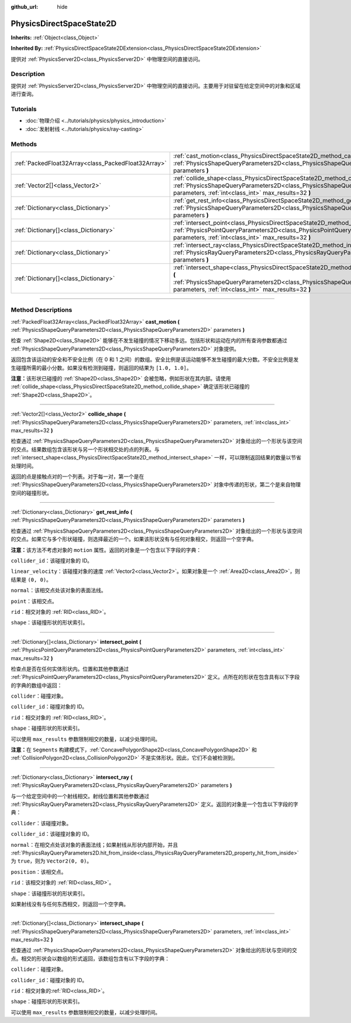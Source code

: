 :github_url: hide

.. DO NOT EDIT THIS FILE!!!
.. Generated automatically from Godot engine sources.
.. Generator: https://github.com/godotengine/godot/tree/master/doc/tools/make_rst.py.
.. XML source: https://github.com/godotengine/godot/tree/master/doc/classes/PhysicsDirectSpaceState2D.xml.

.. _class_PhysicsDirectSpaceState2D:

PhysicsDirectSpaceState2D
=========================

**Inherits:** :ref:`Object<class_Object>`

**Inherited By:** :ref:`PhysicsDirectSpaceState2DExtension<class_PhysicsDirectSpaceState2DExtension>`

提供对 :ref:`PhysicsServer2D<class_PhysicsServer2D>` 中物理空间的直接访问。

.. rst-class:: classref-introduction-group

Description
-----------

提供对 :ref:`PhysicsServer2D<class_PhysicsServer2D>` 中物理空间的直接访问。主要用于对驻留在给定空间中的对象和区域进行查询。

.. rst-class:: classref-introduction-group

Tutorials
---------

- :doc:`物理介绍 <../tutorials/physics/physics_introduction>`

- :doc:`发射射线 <../tutorials/physics/ray-casting>`

.. rst-class:: classref-reftable-group

Methods
-------

.. table::
   :widths: auto

   +-----------------------------------------------------+-----------------------------------------------------------------------------------------------------------------------------------------------------------------------------------------------------------------------+
   | :ref:`PackedFloat32Array<class_PackedFloat32Array>` | :ref:`cast_motion<class_PhysicsDirectSpaceState2D_method_cast_motion>` **(** :ref:`PhysicsShapeQueryParameters2D<class_PhysicsShapeQueryParameters2D>` parameters **)**                                               |
   +-----------------------------------------------------+-----------------------------------------------------------------------------------------------------------------------------------------------------------------------------------------------------------------------+
   | :ref:`Vector2[]<class_Vector2>`                     | :ref:`collide_shape<class_PhysicsDirectSpaceState2D_method_collide_shape>` **(** :ref:`PhysicsShapeQueryParameters2D<class_PhysicsShapeQueryParameters2D>` parameters, :ref:`int<class_int>` max_results=32 **)**     |
   +-----------------------------------------------------+-----------------------------------------------------------------------------------------------------------------------------------------------------------------------------------------------------------------------+
   | :ref:`Dictionary<class_Dictionary>`                 | :ref:`get_rest_info<class_PhysicsDirectSpaceState2D_method_get_rest_info>` **(** :ref:`PhysicsShapeQueryParameters2D<class_PhysicsShapeQueryParameters2D>` parameters **)**                                           |
   +-----------------------------------------------------+-----------------------------------------------------------------------------------------------------------------------------------------------------------------------------------------------------------------------+
   | :ref:`Dictionary[]<class_Dictionary>`               | :ref:`intersect_point<class_PhysicsDirectSpaceState2D_method_intersect_point>` **(** :ref:`PhysicsPointQueryParameters2D<class_PhysicsPointQueryParameters2D>` parameters, :ref:`int<class_int>` max_results=32 **)** |
   +-----------------------------------------------------+-----------------------------------------------------------------------------------------------------------------------------------------------------------------------------------------------------------------------+
   | :ref:`Dictionary<class_Dictionary>`                 | :ref:`intersect_ray<class_PhysicsDirectSpaceState2D_method_intersect_ray>` **(** :ref:`PhysicsRayQueryParameters2D<class_PhysicsRayQueryParameters2D>` parameters **)**                                               |
   +-----------------------------------------------------+-----------------------------------------------------------------------------------------------------------------------------------------------------------------------------------------------------------------------+
   | :ref:`Dictionary[]<class_Dictionary>`               | :ref:`intersect_shape<class_PhysicsDirectSpaceState2D_method_intersect_shape>` **(** :ref:`PhysicsShapeQueryParameters2D<class_PhysicsShapeQueryParameters2D>` parameters, :ref:`int<class_int>` max_results=32 **)** |
   +-----------------------------------------------------+-----------------------------------------------------------------------------------------------------------------------------------------------------------------------------------------------------------------------+

.. rst-class:: classref-section-separator

----

.. rst-class:: classref-descriptions-group

Method Descriptions
-------------------

.. _class_PhysicsDirectSpaceState2D_method_cast_motion:

.. rst-class:: classref-method

:ref:`PackedFloat32Array<class_PackedFloat32Array>` **cast_motion** **(** :ref:`PhysicsShapeQueryParameters2D<class_PhysicsShapeQueryParameters2D>` parameters **)**

检查 :ref:`Shape2D<class_Shape2D>` 能够在不发生碰撞的情况下移动多远。包括形状和运动在内的所有查询参数都通过 :ref:`PhysicsShapeQueryParameters2D<class_PhysicsShapeQueryParameters2D>` 对象提供。

返回包含该运动的安全和不安全比例（在 0 和 1 之间）的数组。安全比例是该运动能够不发生碰撞的最大分数。不安全比例是发生碰撞所需的最小分数。如果没有检测到碰撞，则返回的结果为 ``[1.0, 1.0]``\ 。

\ **注意：**\ 该形状已碰撞的 :ref:`Shape2D<class_Shape2D>` 会被忽略，例如形状在其内部。请使用 :ref:`collide_shape<class_PhysicsDirectSpaceState2D_method_collide_shape>` 确定该形状已碰撞的 :ref:`Shape2D<class_Shape2D>`\ 。

.. rst-class:: classref-item-separator

----

.. _class_PhysicsDirectSpaceState2D_method_collide_shape:

.. rst-class:: classref-method

:ref:`Vector2[]<class_Vector2>` **collide_shape** **(** :ref:`PhysicsShapeQueryParameters2D<class_PhysicsShapeQueryParameters2D>` parameters, :ref:`int<class_int>` max_results=32 **)**

检查通过 :ref:`PhysicsShapeQueryParameters2D<class_PhysicsShapeQueryParameters2D>` 对象给出的一个形状与该空间的交点。结果数组包含该形状与另一个形状相交处的点的列表。与 :ref:`intersect_shape<class_PhysicsDirectSpaceState2D_method_intersect_shape>` 一样，可以限制返回结果的数量以节省处理时间。

返回的点是接触点对的一个列表。对于每一对，第一个是在 :ref:`PhysicsShapeQueryParameters2D<class_PhysicsShapeQueryParameters2D>` 对象中传递的形状，第二个是来自物理空间的碰撞形状。

.. rst-class:: classref-item-separator

----

.. _class_PhysicsDirectSpaceState2D_method_get_rest_info:

.. rst-class:: classref-method

:ref:`Dictionary<class_Dictionary>` **get_rest_info** **(** :ref:`PhysicsShapeQueryParameters2D<class_PhysicsShapeQueryParameters2D>` parameters **)**

检查通过 :ref:`PhysicsShapeQueryParameters2D<class_PhysicsShapeQueryParameters2D>` 对象给出的一个形状与该空间的交点。如果它与多个形状碰撞，则选择最近的一个。如果该形状没有与任何对象相交，则返回一个空字典。

\ **注意：**\ 该方法不考虑对象的 ``motion`` 属性。返回的对象是一个包含以下字段的字典：

\ ``collider_id``\ ：该碰撞对象的 ID。

\ ``linear_velocity``\ ：该碰撞对象的速度 :ref:`Vector2<class_Vector2>`\ 。如果对象是一个 :ref:`Area2D<class_Area2D>`\ ，则结果是 ``(0, 0)``\ 。

\ ``normal``\ ：该相交点处该对象的表面法线。

\ ``point``\ ：该相交点。

\ ``rid``\ ：相交对象的 :ref:`RID<class_RID>`\ 。

\ ``shape``\ ：该碰撞形状的形状索引。

.. rst-class:: classref-item-separator

----

.. _class_PhysicsDirectSpaceState2D_method_intersect_point:

.. rst-class:: classref-method

:ref:`Dictionary[]<class_Dictionary>` **intersect_point** **(** :ref:`PhysicsPointQueryParameters2D<class_PhysicsPointQueryParameters2D>` parameters, :ref:`int<class_int>` max_results=32 **)**

检查点是否在任何实体形状内。位置和其他参数通过 :ref:`PhysicsPointQueryParameters2D<class_PhysicsPointQueryParameters2D>` 定义。点所在的形状在包含具有以下字段的字典的数组中返回：

\ ``collider``\ ：碰撞对象。

\ ``collider_id``\ ：碰撞对象的 ID。

\ ``rid``\ ：相交对象的 :ref:`RID<class_RID>`\ 。

\ ``shape``\ ：碰撞形状的形状索引。

可以使用 ``max_results`` 参数限制相交的数量，以减少处理时间。

\ **注意：**\ 在 ``Segments`` 构建模式下，\ :ref:`ConcavePolygonShape2D<class_ConcavePolygonShape2D>` 和 :ref:`CollisionPolygon2D<class_CollisionPolygon2D>` 不是实体形状。因此，它们不会被检测到。

.. rst-class:: classref-item-separator

----

.. _class_PhysicsDirectSpaceState2D_method_intersect_ray:

.. rst-class:: classref-method

:ref:`Dictionary<class_Dictionary>` **intersect_ray** **(** :ref:`PhysicsRayQueryParameters2D<class_PhysicsRayQueryParameters2D>` parameters **)**

与一个给定空间中的一个射线相交。射线位置和其他参数通过 :ref:`PhysicsRayQueryParameters2D<class_PhysicsRayQueryParameters2D>` 定义。返回的对象是一个包含以下字段的字典：

\ ``collider``\ ：该碰撞对象。

\ ``collider_id``\ ：该碰撞对象的 ID。

\ ``normal``\ ：在相交点处该对象的表面法线；如果射线从形状内部开始，并且 :ref:`PhysicsRayQueryParameters2D.hit_from_inside<class_PhysicsRayQueryParameters2D_property_hit_from_inside>` 为 ``true``\ ，则为 ``Vector2(0, 0)``\ 。

\ ``position``\ ：该相交点。

\ ``rid``\ ：该相交对象的 :ref:`RID<class_RID>`\ 。

\ ``shape``\ ：该碰撞形状的形状索引。

如果射线没有与任何东西相交，则返回一个空字典。

.. rst-class:: classref-item-separator

----

.. _class_PhysicsDirectSpaceState2D_method_intersect_shape:

.. rst-class:: classref-method

:ref:`Dictionary[]<class_Dictionary>` **intersect_shape** **(** :ref:`PhysicsShapeQueryParameters2D<class_PhysicsShapeQueryParameters2D>` parameters, :ref:`int<class_int>` max_results=32 **)**

检查通过 :ref:`PhysicsShapeQueryParameters2D<class_PhysicsShapeQueryParameters2D>` 对象给出的形状与空间的交点。相交的形状会以数组的形式返回，该数组包含有以下字段的字典：

\ ``collider``\ ：碰撞对象。

\ ``collider_id``\ ：碰撞对象的 ID。

\ ``rid``\ ：相交对象的\ :ref:`RID<class_RID>`\ 。

\ ``shape``\ ：碰撞形状的形状索引。

可以使用 ``max_results`` 参数限制相交的数量，以减少处理时间。

.. |virtual| replace:: :abbr:`virtual (This method should typically be overridden by the user to have any effect.)`
.. |const| replace:: :abbr:`const (This method has no side effects. It doesn't modify any of the instance's member variables.)`
.. |vararg| replace:: :abbr:`vararg (This method accepts any number of arguments after the ones described here.)`
.. |constructor| replace:: :abbr:`constructor (This method is used to construct a type.)`
.. |static| replace:: :abbr:`static (This method doesn't need an instance to be called, so it can be called directly using the class name.)`
.. |operator| replace:: :abbr:`operator (This method describes a valid operator to use with this type as left-hand operand.)`
.. |bitfield| replace:: :abbr:`BitField (This value is an integer composed as a bitmask of the following flags.)`
